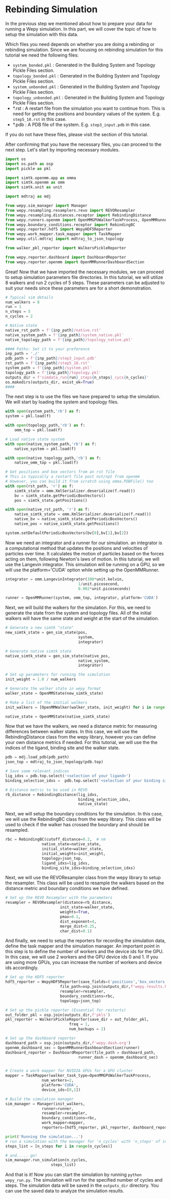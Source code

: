 * Rebinding Simulation

In the previous step we mentioned about how to prepare your data for
running a Wepy simulation. In this part, we will cover the topic of how
to setup the simulation with this data.

Which files you need depends on whether you are doing a rebinding or
rebinding simulation. Since we are focusing on rebinding simulation for
this tutorial we need the following files:

- ~system_bonded.pkl~ : Generated in the Building System and Topology
  Pickle Files section.
- ~topology_bonded.pkl~ : Generated in the Building System and Topology
  Pickle Files section.
- ~system_unbonded.pkl~ : Generated in the Building System and Topology
  Pickle Files section.
- ~topology_unbonded.pkl~ : Generated in the Building System and Topology
  Pickle Files section.
- *.rst : A restart file from the simulation you want to continue from.
  This is need for getting the positions and boundary values of the
  system. E.g. ~step5_10.rst~ in this case.
- *.pdb : A PDB file of the system. E.g. ~step3_input.pdb~ in this case.

If you do not have these files, please visit the @@rst::any:`How to Prepare Your Data <prepare>`@@ section of this tutorial.

After confirming that you have the necessary files, you can proceed to
the next step. Let's start by importing necessary modules.

#+BEGIN_SRC python
    import os
    import os.path as osp
    import pickle as pkl

    import simtk.openmm.app as omma
    import simtk.openmm as omm
    import simtk.unit as unit

    import mdtraj as mdj

    from wepy.sim_manager import Manager
    from wepy.resampling.resamplers.revo import REVOResampler
    from wepy.resampling.distances.receptor import RebindingDistance
    from wepy.runners.openmm import OpenMMGPUWalkerTaskProcess, OpenMMRunner, OpenMMWalker, OpenMMState, gen_sim_state
    from wepy.boundary_conditions.receptor import RebindingBC
    from wepy.reporter.hdf5 import WepyHDF5Reporter
    from wepy.work_mapper.task_mapper import TaskMapper
    from wepy.util.mdtraj import mdtraj_to_json_topology

    from walker_pkl_reporter import WalkersPickleReporter

    from wepy.reporter.dashboard import DashboardReporter
    from wepy.reporter.openmm import OpenMMRunnerDashboardSection
#+END_SRC

Great! Now that we have imported the necessary modules, we can proceed
to setup simulation parameters file directories. In this tutorial, we
will utilize 8 walkers and run 2 cycles of 5 steps. These parameters can
be adjusted to suit your needs since these parameters are for a short
demonstration.

#+BEGIN_SRC python
    # Typical sim details
    num_walkers = 8
    run = 1
    n_steps = 5
    n_cycles = 2

    # Native state
    native_rst_path = f'{inp_path}/native.rst'
    native_system_path = f'{inp_path}/system_native.pkl'
    native_topology_path = f'{inp_path}/topology_native.pkl'

    #### Paths: Set it to your preference
    inp_path = './'
    pdb_path = f'{inp_path}/step3_input.pdb'
    rst_path = f'{inp_path}/step5_10.rst'
    system_path = f'{inp_path}/system.pkl'
    topology_path = f'{inp_path}/topology.pkl'
    outputs_dir = f'simdata_run{run}_steps{n_steps}_cycs{n_cycles}'
    os.makedirs(outputs_dir, exist_ok=True)
    ####
#+END_SRC

The next step is to use the files we have prepared to setup the
simulation. We will start by loading the system and topology files.

#+BEGIN_SRC python
    with open(system_path,'rb') as f:
    system = pkl.load(f)

    with open(topology_path,'rb') as f:
        omm_top = pkl.load(f)

    # Load native state system
    with open(native_system_path,'rb') as f:
        native_system = pkl.load(f)

    with open(native_topology_path,'rb') as f:
        native_omm_top = pkl.load(f)

    # Get positions and box vectors from an rst file
    # This is typically a restart file post nvt/npt from openmm
    # However, you can build it from scratch using omma.PDBFile() too
    with open(rst_path, 'r') as f:
        simtk_state = omm.XmlSerializer.deserialize(f.read())
        bv = simtk_state.getPeriodicBoxVectors()
        pos = simtk_state.getPositions()

    with open(native_rst_path, 'r') as f:
        native_simtk_state = omm.XmlSerializer.deserialize(f.read())
        native_bv = native_simtk_state.getPeriodicBoxVectors()
        native_pos = native_simtk_state.getPositions()

    system.setDefaultPeriodicBoxVectors(bv[0],bv[1],bv[2])
#+END_SRC

Now we need an integrator and a runner for our simulation. an integrator
is a computational method that updates the positions and velocities of
particles over time. It calculates the motion of particles based on the
forces acting on them, following Newton's laws of motion. In this
tutorial, we will use the Langevin integrator. This simulation will be
running on a GPU, so we will use the platform='CUDA' option while
setting up the OpenMMRunner.

#+BEGIN_SRC python
    integrator = omm.LangevinIntegrator(300*unit.kelvin,
                                    1/unit.picosecond,
                                    0.002*unit.picoseconds)

    runner = OpenMMRunner(system, omm_top, integrator, platform='CUDA')
#+END_SRC

Next, we will build the walkers for the simulation. For this, we need to
generate the state from the system and topology files. All of the
initial walkers will have the same state and weight at the start of the
simulation.

#+BEGIN_SRC python
    # Generate a new simtk "state"
    new_simtk_state = gen_sim_state(pos,
                                    system,
                                    integrator)

    # Generate native simtk state
    native_simtk_state = gen_sim_state(native_pos,
                                    native_system,
                                    integrator)

    # Set up parameters for running the simulation
    init_weight = 1.0 / num_walkers

    # Generate the walker state in wepy format
    walker_state = OpenMMState(new_simtk_state)

    # Make a list of the initial walkers
    init_walkers = [OpenMMWalker(walker_state, init_weight) for i in range(num_walkers)]

    native_state = OpenMMState(native_simtk_state)
#+END_SRC

Now that we have the walkers, we need a distance metric for measuring
differences between walker states. In this case, we will use the
RebindingDistance class from the wepy library, however you can define
your own distance metrics if needed. For this tutorial, we will use the
the indices of the ligand, binding site and the walker state.

#+BEGIN_SRC python
    pdb = mdj.load_pdb(pdb_path)
    json_top = mdtraj_to_json_topology(pdb.top)

    # Save some relevant indices
    lig_idxs = pdb.top.select('<selection of your ligand>')
    binding_selection_idxs =  pdb.top.select('<selection of your binding site residues>')

    # Distance metric to be used in REVO
    rb_distance = RebindingDistance(lig_idxs,
                                    binding_selection_idxs,
                                    native_state)
#+END_SRC

Next, we will setup the boundary conditions for the simulation. In this
case, we will use the RebindingBC class from the wepy library. This
class will be used to check if the walker has crossed the boundary and
should be resampled.

#+BEGIN_SRC python
    rbc = RebindingBC(cutoff_distance=0.2,  # nm
                    native_state=native_state,
                    initial_state=walker_state,
                    initial_weights=init_weight,
                    topology=json_top,
                    ligand_idxs=lig_idxs,
                    binding_site_idxs=binding_selection_idxs)
#+END_SRC

Next, we will use the REVOResampler class from the wepy library to setup
the resampler. This class will be used to resample the walkers based on
the distance metric and boundary conditions we have defined.

#+BEGIN_SRC python
    # Set up the REVO Resampler with the parameters
    resampler = REVOResampler(distance=rb_distance,
                            init_state=walker_state,
                            weights=True,
                            pmax=0.1,
                            dist_exponent=4,
                            merge_dist=0.25,
                            char_dist=0.1)
#+END_SRC

And finally, we need to setup the reporters for recording the simulation
data, define the task mapper and the simulation manager. An important
point in this step is to define the number of workers and the device ids
for the GPU. In this case, we will use 2 workers and the GPU device ids
0 and 1. If you are using more GPUs, you can increase the number of
workers and device ids accordingly.

#+BEGIN_SRC python
    # Set up the HDF5 reporter
    hdf5_reporter = WepyHDF5Reporter(save_fields=('positions','box_vectors'),
                            file_path=osp.join(outputs_dir,f'wepy.results.h5') ,
                            resampler=resampler,
                            boundary_conditions=rbc,
                            topology=json_top)

    # Set up the pickle reporter (Essential for restarts)
    out_folder_pkl = osp.join(outputs_dir,f'pkls')
    pkl_reporter = WalkersPickleReporter(save_dir = out_folder_pkl,
                                freq = 1,
                                num_backups = 2)

    # Set up the dashboard reporter
    dashboard_path = osp.join(outputs_dir,f'wepy.dash.org')
    openmm_dashboard_sec = OpenMMRunnerDashboardSection(runner)
    dashboard_reporter = DashboardReporter(file_path = dashboard_path,
                                    runner_dash = openmm_dashboard_sec)


    # Create a work mapper for NVIDIA GPUs for a GPU cluster
    mapper = TaskMapper(walker_task_type=OpenMMGPUWalkerTaskProcess,
                    num_workers=2,
                    platform='CUDA',
                    device_ids=[0,1])

    # Build the simulation manager
    sim_manager = Manager(init_walkers,
                    runner=runner,
                    resampler=resampler,
                    boundary_conditions=rbc,
                    work_mapper=mapper,
                    reporters=[hdf5_reporter, pkl_reporter, dashboard_reporter])

    print('Running the simulation...')
    # run a simulation with the manager for 'n_cycles' with 'n_steps' of integrator steps in each
    steps_list = [n_steps for i in range(n_cycles)]

    # and..... go!
    sim_manager.run_simulation(n_cycles,
                        steps_list)
#+END_SRC

And that is it! Now you can start the simulation by running
~python wepy_run.py~. The simulation will run for the specified number
of cycles and steps. The simulation data will be saved in the
~outputs_dir~ directory. You can use the saved data to analyze the
simulation results.
